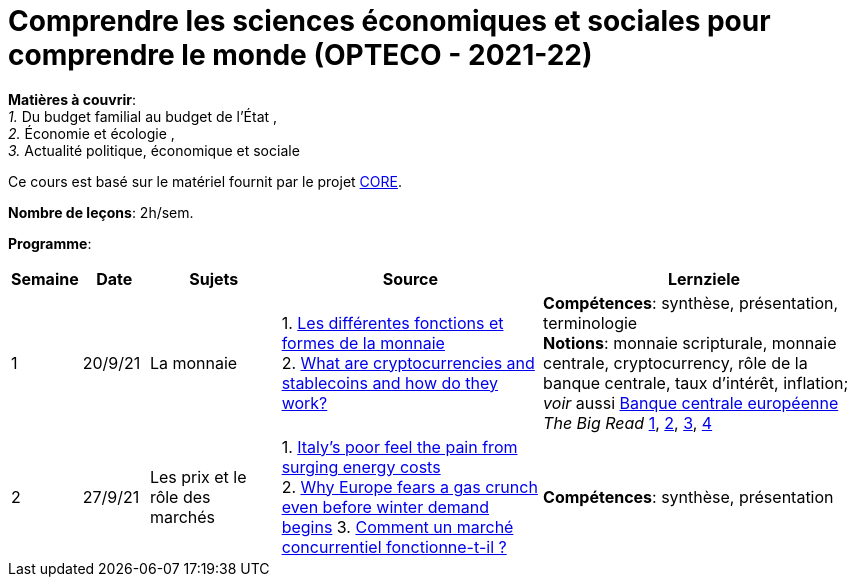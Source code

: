 = Comprendre les sciences économiques et sociales pour comprendre le monde (OPTECO - 2021-22)


*Matières à couvrir*: +
_1._ Du budget familial au budget de l'État , +
_2._ Économie et écologie , +
_3._ Actualité politique, économique et sociale

Ce cours est basé sur le matériel fournit par le projet link:https://www.core-econ.org/[CORE].

*Nombre de leçons*: 2h/sem.

*Programme*:


[cols="1,1,2,4,5", options="header"]
//[cols="1*"]
|===
|Semaine |Date |Sujets | Source | Lernziele

| 1
| 20/9/21
| La monnaie
| 1. link:https://www.sciencespo.fr/department-economics/econofides/premiere-stmg/text/03.html#36-les-diff%C3%A9rentes-fonctions-et-formes-de-la-monnaie[Les différentes fonctions et formes de la monnaie] +
  2. link:https://www.ft.com/content/424b29c4-07bf-4612-b7d6-76aecf8e1528[What are cryptocurrencies and stablecoins and how do they work?]
| *Compétences*: synthèse, présentation, terminologie +
  *Notions*: monnaie scripturale, monnaie centrale, cryptocurrency, rôle de la banque centrale, taux d'intérêt, inflation; +
  _voir_ aussi link:https://www.ecb.europa.eu/explainers/tell-me-more/html/what_is_money.fr.html[Banque centrale européenne] +
  _The Big Read_ link:https://www.ft.com/content/4da3060c-8e1a-439f-a1d7-a6a4688ad6ca[1], link:https://www.ft.com/content/a10c297f-c8dd-48b1-9744-09d4ff2e89ca[2], link:https://www.ft.com/content/beeb2f8c-99ec-494b-aa76-a7be0bf9dae6[3], link:https://www.ft.com/content/1ea829ed-5dde-4f6e-be11-99392bdc0788[4]

| 2
| 27/9/21
| Les prix et le rôle des marchés
| 1. link:https://www.ft.com/content/84c0727b-b35b-4115-8e19-1474eef6b2be[Italy’s poor feel the pain from surging energy costs] +
  2. link:https://www.ft.com/content/7c31ca15-aa4f-4a32-bb90-ebc1341ed374[Why Europe fears a gas crunch even before winter demand begins]
  3. link:https://www.sciencespo.fr/department-economics/econofides/premiere-ses/text/01.html#12-pourquoi-le-march%C3%A9-est-il-une-construction-sociale[Comment un marché concurrentiel fonctionne-t-il ?]
| *Compétences*: synthèse, présentation +

|===
